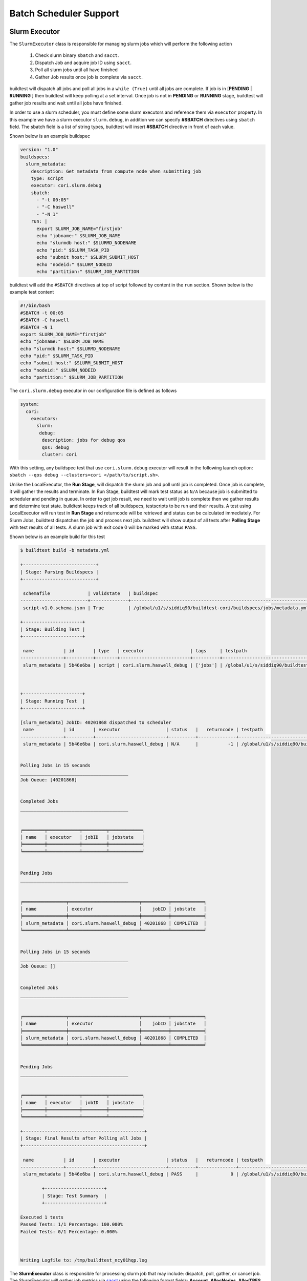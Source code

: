 .. _batch_support:

Batch Scheduler Support
========================


Slurm Executor
---------------

The ``SlurmExecutor`` class is responsible for managing slurm jobs which
will perform the following action

  1. Check slurm binary ``sbatch`` and ``sacct``.
  2. Dispatch Job and acquire job ID using ``sacct``.
  3. Poll all slurm jobs until all have finished
  4. Gather Job results once job is complete via ``sacct``.

buildtest will dispatch all jobs and poll all jobs in a ``while (True)`` until all
jobs are complete. If job is in [**PENDING** | **RUNNING** ] then buildtest will
keep polling at a set interval. Once job is not in **PENDING**
or **RUNNING** stage, buildtest will gather job results and wait until all jobs have
finished.

In order to use a slurm scheduler, you must define some slurm executors and reference
them via ``executor`` property. In this example we have a slurm executor ``slurm.debug``,
in addition we can specify **#SBATCH** directives using ``sbatch`` field.
The sbatch field is a list of string types, buildtest will
insert **#SBATCH** directive in front of each value.

Shown below is an example buildspec

.. code-block:: yaml

    version: "1.0"
    buildspecs:
      slurm_metadata:
        description: Get metadata from compute node when submitting job
        type: script
        executor: cori.slurm.debug
        sbatch:
          - "-t 00:05"
          - "-C haswell"
          - "-N 1"
        run: |
          export SLURM_JOB_NAME="firstjob"
          echo "jobname:" $SLURM_JOB_NAME
          echo "slurmdb host:" $SLURMD_NODENAME
          echo "pid:" $SLURM_TASK_PID
          echo "submit host:" $SLURM_SUBMIT_HOST
          echo "nodeid:" $SLURM_NODEID
          echo "partition:" $SLURM_JOB_PARTITION

buildtest will add the ``#SBATCH`` directives at top of script followed by
content in the ``run`` section. Shown below is the example test content

.. code-block:: shell

    #!/bin/bash
    #SBATCH -t 00:05
    #SBATCH -C haswell
    #SBATCH -N 1
    export SLURM_JOB_NAME="firstjob"
    echo "jobname:" $SLURM_JOB_NAME
    echo "slurmdb host:" $SLURMD_NODENAME
    echo "pid:" $SLURM_TASK_PID
    echo "submit host:" $SLURM_SUBMIT_HOST
    echo "nodeid:" $SLURM_NODEID
    echo "partition:" $SLURM_JOB_PARTITION

The ``cori.slurm.debug`` executor in our configuration file is defined as follows

.. code-block:: yaml

    system:
      cori:
        executors:
          slurm:
           debug:
            description: jobs for debug qos
            qos: debug
            cluster: cori

With this setting, any buildspec test that use ``cori.slurm.debug`` executor will result
in the following launch option: ``sbatch --qos debug --clusters=cori </path/to/script.sh>``.

Unlike the LocalExecutor, the **Run Stage**, will dispatch the slurm job and poll
until job is completed. Once job is complete, it will gather the results and terminate.
In Run Stage, buildtest will mark test status as ``N/A`` because job is submitted
to scheduler and pending in queue. In order to get job result, we need to wait
until job is complete then we gather results and determine test state. buildtest
keeps track of all buildspecs, testscripts to be run and their results. A test
using LocalExecutor will run test in **Run Stage** and returncode will be retrieved
and status can be calculated immediately. For Slurm Jobs, buildtest dispatches
the job and process next job. buildtest will show output of all tests after
**Polling Stage** with test results of all tests. A slurm job with exit code 0 will
be marked with status ``PASS``.

Shown below is an example build for this test

.. code-block:: console

    $ buildtest build -b metadata.yml

    +---------------------------+
    | Stage: Parsing Buildspecs |
    +---------------------------+

     schemafile              | validstate   | buildspec
    -------------------------+--------------+-------------------------------------------------------------------
     script-v1.0.schema.json | True         | /global/u1/s/siddiq90/buildtest-cori/buildspecs/jobs/metadata.yml

    +----------------------+
    | Stage: Building Test |
    +----------------------+

     name           | id       | type   | executor                 | tags     | testpath
    ----------------+----------+--------+--------------------------+----------+----------------------------------------------------------------------------------------------------------------
     slurm_metadata | 5b46e6ba | script | cori.slurm.haswell_debug | ['jobs'] | /global/u1/s/siddiq90/buildtest/var/tests/cori.slurm.haswell_debug/metadata/slurm_metadata/6/stage/generate.sh



    +----------------------+
    | Stage: Running Test  |
    +----------------------+

    [slurm_metadata] JobID: 40201868 dispatched to scheduler
     name           | id       | executor                 | status   |   returncode | testpath
    ----------------+----------+--------------------------+----------+--------------+----------------------------------------------------------------------------------------------------------------
     slurm_metadata | 5b46e6ba | cori.slurm.haswell_debug | N/A      |           -1 | /global/u1/s/siddiq90/buildtest/var/tests/cori.slurm.haswell_debug/metadata/slurm_metadata/6/stage/generate.sh


    Polling Jobs in 15 seconds
    ________________________________________
    Job Queue: [40201868]


    Completed Jobs
    ________________________________________


    ╒════════╤════════════╤═════════╤════════════╕
    │ name   │ executor   │ jobID   │ jobstate   │
    ╞════════╪════════════╪═════════╪════════════╡
    ╘════════╧════════════╧═════════╧════════════╛


    Pending Jobs
    ________________________________________


    ╒════════════════╤══════════════════════════╤══════════╤════════════╕
    │ name           │ executor                 │    jobID │ jobstate   │
    ╞════════════════╪══════════════════════════╪══════════╪════════════╡
    │ slurm_metadata │ cori.slurm.haswell_debug │ 40201868 │ COMPLETED  │
    ╘════════════════╧══════════════════════════╧══════════╧════════════╛


    Polling Jobs in 15 seconds
    ________________________________________
    Job Queue: []


    Completed Jobs
    ________________________________________


    ╒════════════════╤══════════════════════════╤══════════╤════════════╕
    │ name           │ executor                 │    jobID │ jobstate   │
    ╞════════════════╪══════════════════════════╪══════════╪════════════╡
    │ slurm_metadata │ cori.slurm.haswell_debug │ 40201868 │ COMPLETED  │
    ╘════════════════╧══════════════════════════╧══════════╧════════════╛


    Pending Jobs
    ________________________________________


    ╒════════╤════════════╤═════════╤════════════╕
    │ name   │ executor   │ jobID   │ jobstate   │
    ╞════════╪════════════╪═════════╪════════════╡
    ╘════════╧════════════╧═════════╧════════════╛

    +---------------------------------------------+
    | Stage: Final Results after Polling all Jobs |
    +---------------------------------------------+

     name           | id       | executor                 | status   |   returncode | testpath
    ----------------+----------+--------------------------+----------+--------------+----------------------------------------------------------------------------------------------------------------
     slurm_metadata | 5b46e6ba | cori.slurm.haswell_debug | PASS     |            0 | /global/u1/s/siddiq90/buildtest/var/tests/cori.slurm.haswell_debug/metadata/slurm_metadata/6/stage/generate.sh

            +----------------------+
            | Stage: Test Summary  |
            +----------------------+

    Executed 1 tests
    Passed Tests: 1/1 Percentage: 100.000%
    Failed Tests: 0/1 Percentage: 0.000%



    Writing Logfile to: /tmp/buildtest_ncy01hqp.log

The **SlurmExecutor** class is responsible for processing slurm job that may include:
dispatch, poll, gather, or cancel job. The SlurmExecutor will gather job metrics
via `sacct <https://slurm.schedmd.com/sacct.html>`_ using the following format fields:
**Account**, **AllocNodes**, **AllocTRES**, **ConsumedEnergyRaw**, **CPUTimeRaw**, **Elapsed**,
**End**, **ExitCode**, **JobID**, **JobName**, **NCPUS**, **NNodes**, **QOS**, **ReqGRES**,
**ReqMem**, **ReqNodes**, **ReqTRES**, **Start**, **State**, **Submit**, **UID**, **User**, **WorkDir**

For a complete list of format fields see ``sacct -e``. For now, we support only these fields of interest
for reporting purpose.

buildtest can check status based on Slurm Job State, this is defined by ``State`` field
in sacct. In next example, we introduce field ``slurm_job_state`` which
is part of ``status`` field. This field expects one of the following values: ``[COMPLETED, FAILED, OUT_OF_MEMORY, TIMEOUT ]``
This is an example of simulating fail job by expecting a return code of 1 with job
state of ``FAILED``.

.. code-block:: yaml

    version: "1.0"
    buildspecs:
      wall_timeout:
        type: script
        executor: cori.slurm.debug
        sbatch: [ "-t 2", "-C haswell", "-n 1"]
        run: exit 1
        status:
          slurm_job_state: "TIMEOUT"


If we run this test, buildtest will mark this test as ``PASS`` because the slurm job
state matches with expected result even though returncode is 1.

.. code-block:: console
    :emphasize-lines: 8,26

        Completed Jobs
    ________________________________________


    ╒══════════════╤══════════════════════════╤══════════╤════════════╕
    │ name         │ executor                 │    jobID │ jobstate   │
    ╞══════════════╪══════════════════════════╪══════════╪════════════╡
    │ wall_timeout │ cori.slurm.haswell_debug │ 40201980 │ TIMEOUT    │
    ╘══════════════╧══════════════════════════╧══════════╧════════════╛


    Pending Jobs
    ________________________________________


    ╒════════╤════════════╤═════════╤════════════╕
    │ name   │ executor   │ jobID   │ jobstate   │
    ╞════════╪════════════╪═════════╪════════════╡
    ╘════════╧════════════╧═════════╧════════════╛

    +---------------------------------------------+
    | Stage: Final Results after Polling all Jobs |
    +---------------------------------------------+

     name         | id       | executor                 | status   |   returncode | testpath
    --------------+----------+--------------------------+----------+--------------+-------------------------------------------------------------------------------------------------------------
     wall_timeout | 15084c68 | cori.slurm.haswell_debug | PASS     |            0 | /global/u1/s/siddiq90/buildtest/var/tests/cori.slurm.haswell_debug/timeout/wall_timeout/0/stage/generate.sh


If you examine the logfile ``buildtest.log`` you will see an entry of ``sacct`` command run to gather
results followed by list of field and value output::

    2020-07-22 18:20:48,170 [base.py:587 - gather() ] - [DEBUG] Gather slurm job data by running: sacct -j 32741040 -X -n -P -o Account,AllocNodes,AllocTRES,ConsumedEnergyRaw,CPUTimeRaw,End,ExitCode,JobID,JobName,NCPUS,NNodes,QOS,ReqGRES,ReqMem,ReqNodes,ReqTRES,Start,State,Submit,UID,User,WorkDir -M cori
    ...
    2020-07-22 18:20:48,405 [base.py:598 - gather() ] - [DEBUG] field: State   value: TIMEOUT


LSF Executor
-------------

The **LSFExecutor** is responsible for submitting jobs to LSF scheduler. The LSFExecutor
behaves similar to SlurmExecutor with the five stages implemented as class methods:

- Check: check lsf binaries (``bsub``, ``bjobs``)
- Load: load lsf executor from buildtest configuration ``config.yml``
- Dispatch: Dispatch job using bsub and retrieve JobID
- Poll: Poll job using ``bjobs`` to retrieve job state
- Gather: Retrieve job results once job is finished

The ``bsub`` key works similar to ``sbatch`` key which allows one to specify **#BSUB**
directive into job script. This example will use the ``lsf.batch`` executor with
executor name ``batch`` defined in buildtest configuration.

.. code-block:: yaml

    version: "1.0"
    buildspecs:
      hostname:
        type: script
        executor: ascent.lsf.batch
        bsub: [ "-W 10",  "-nnodes 1"]

        run: jsrun hostname

The LSFExecutor ``poll`` method will retrieve job state using
``bjobs -noheader -o 'stat' <JOBID>``. The LSFExecutor will poll
job so long as they are in **PEND** or **RUN** state. Once job is not in
any of the two states, LSFExecutor will proceed to ``gather`` stage and acquire
job results.

The LSFExecutor ``gather`` method will retrieve the following format fields using
``bjobs``: **job_name**, **stat**, **user**, **user_group**, **queue**, **proj_name**,
**pids**, **exit_code**, **from_host**, **exec_host**, **submit_time**, **start_time**,
**finish_time**, **nthreads**, **exec_home**, **exec_cwd**, **output_file**, **error_file**

Cobalt Executor
----------------

`Cobalt <https://trac.mcs.anl.gov/projects/cobalt>`_ is a job scheduler developed
by `Argonne National Laboratory <https://www.anl.gov/>`_ that runs on compute
resources and IBM BlueGene series. Cobalt resembles `PBS <https://www.altair.com/pbs-works-documentation/>`_
in terms of command line interface such as ``qsub``, ``qacct`` however they
slightly differ in their behavior.

Cobalt support has been tested on JLSE and `Theta <https://www.alcf.anl.gov/support-center/theta>`_
system. Cobalt directives are specified using ``#COBALT`` this can be specified
using ``cobalt`` property which accepts a list of strings. Shown below is an example
using cobalt property.

.. code-block:: yaml

    version: "1.0"
    buildspecs:
      yarrow_hostname:
        executor: jlse.cobalt.yarrow
        type: script
        cobalt: ["-n 1", "--proccount 1", "-t 10"]
        run: hostname

In this example, we allocate 1 node with 1 processor for 10min. This is translated into
the following job script.

.. code-block:: console

    #!/usr/bin/bash
    #COBALT -n 1
    #COBALT --proccount 1
    #COBALT -t 10
    #COBALT --jobname yarrow_hostname
    source /home/shahzebsiddiqui/buildtest/var/executors/cobalt.yarrow/before_script.sh
    hostname
    source /home/shahzebsiddiqui/buildtest/var/executors/cobalt.yarrow/after_script.sh


Let's run this test and notice the job states.

.. code-block:: console

    $ buildtest build -b yarrow_hostname.yml

    +-------------------------------+
    | Stage: Discovering Buildspecs |
    +-------------------------------+


    Discovered Buildspecs:

    /home/shahzebsiddiqui/jlse_tests/yarrow_hostname.yml

    +---------------------------+
    | Stage: Parsing Buildspecs |
    +---------------------------+

     schemafile              | validstate   | buildspec
    -------------------------+--------------+------------------------------------------------------
     script-v1.0.schema.json | True         | /home/shahzebsiddiqui/jlse_tests/yarrow_hostname.yml

    +----------------------+
    | Stage: Building Test |
    +----------------------+

     name            | id       | type   | executor      | tags   | testpath
    -----------------+----------+--------+---------------+--------+-------------------------------------------------------------------------------------------------------------
     yarrow_hostname | f86b93f6 | script | cobalt.yarrow |        | /home/shahzebsiddiqui/buildtest/var/tests/cobalt.yarrow/yarrow_hostname/yarrow_hostname/3/stage/generate.sh

    +----------------------+
    | Stage: Running Test  |
    +----------------------+

    [yarrow_hostname] JobID: 284752 dispatched to scheduler
     name            | id       | executor      | status   |   returncode | testpath
    -----------------+----------+---------------+----------+--------------+-------------------------------------------------------------------------------------------------------------
     yarrow_hostname | f86b93f6 | cobalt.yarrow | N/A      |           -1 | /home/shahzebsiddiqui/buildtest/var/tests/cobalt.yarrow/yarrow_hostname/yarrow_hostname/3/stage/generate.sh


    Polling Jobs in 10 seconds
    ________________________________________
    builder: yarrow_hostname in None
    [yarrow_hostname]: JobID 284752 in starting state


    Polling Jobs in 10 seconds
    ________________________________________
    builder: yarrow_hostname in starting
    [yarrow_hostname]: JobID 284752 in starting state


    Polling Jobs in 10 seconds
    ________________________________________
    builder: yarrow_hostname in starting
    [yarrow_hostname]: JobID 284752 in running state


    Polling Jobs in 10 seconds
    ________________________________________
    builder: yarrow_hostname in running
    [yarrow_hostname]: JobID 284752 in exiting state


    Polling Jobs in 10 seconds
    ________________________________________
    builder: yarrow_hostname in done

    +---------------------------------------------+
    | Stage: Final Results after Polling all Jobs |
    +---------------------------------------------+

     name            | id       | executor      | status   |   returncode | testpath
    -----------------+----------+---------------+----------+--------------+-------------------------------------------------------------------------------------------------------------
     yarrow_hostname | f86b93f6 | cobalt.yarrow | PASS     |          0   | /home/shahzebsiddiqui/buildtest/var/tests/cobalt.yarrow/yarrow_hostname/yarrow_hostname/3/stage/generate.sh

    +----------------------+
    | Stage: Test Summary  |
    +----------------------+

    Executed 1 tests
    Passed Tests: 1/1 Percentage: 100.000%
    Failed Tests: 0/1 Percentage: 0.000%

When job starts, Cobalt will write a cobalt log file ``<JOBID>.cobaltlog`` which
is provided by scheduler for troubleshooting. The output and error file are generated
once job finishes. Cobalt job progresses through job state ``starting`` --> ``pending`` --> ``running`` --> ``exiting``.
buildtest will capture Cobalt job details using ``qstat -lf <JOBID>`` and this
is updated in the report file.

buildtest will poll job at set interval, where we run ``qstat --header State <JobID>`` to
check state of job, if job is finished then we gather results. Once job is finished,
qstat will not be able to poll job this causes an issue where buildtest can't poll
job since qstat will not return anything. This is a transient issue depending on when
you poll job, generally at ALCF qstat will not report existing job within 30sec after
job is terminated. buildtest will assume if it's able to poll job and is in `exiting`
stage that job is complete, if its unable to retrieve this state we check for
output and error file. If file exists we assume job is complete and buildtest will
gather the results.

buildtest will determine exit code by parsing cobalt log file, the file contains a line
such as ::

    Thu Nov 05 17:29:30 2020 +0000 (UTC) Info: task completed normally with an exit code of 0; initiating job cleanup and removal

qstat has no job record for capturing returncode so buildtest must rely on Cobalt Log file.:

Scheduler Agnostic Configuration
---------------------------------


The ``batch`` field can be used for specifying scheduler agnostic configuration
based on your scheduler. buildtest will translate the input into the appropriate
script directive supported by the scheduler. Shown below is a translation table
for the **batch** field


.. csv-table:: Batch Translation Table
   :header: "Field", "Slurm", "LSF", "Cobalt"
   :widths: 25 25 25 25

   **account**, --account, -P, --project
   **begin**, --begin, -b, N/A
   **cpucount**, --ntasks, -n, --proccount
   **email-address**, --mail-user, -u, --notify
   **exclusive**, --exclusive=user, -x, N/A
   **memory**, --mem, -M, N/A
   **network**, --network, -network, N/A
   **nodecount**, --nodes, -nnodes, --nodecount
   **qos**, --qos, N/A, N/A
   **queue**, --partition, -q, --queue
   **tasks-per-core**, --ntasks-per-core, N/A, N/A
   **tasks-per-node**, --ntasks-per-node, N/A, N/A
   **tasks-per-socket**, --ntasks-per-socket, N/A, N/A
   **timelimit**, --time, -W, --time


In this example, we rewrite the LSF buildspec to use ``batch`` instead of ``bsub``
field.

.. code-block:: yaml

    version: "1.0"
    buildspecs:
      hostname:
        type: script
        executor: lsf.batch
        batch:
          timelimit: "10"
          nodecount: "1"
        run: jsrun hostname

buildtest will translate the batch field into #BSUB directive as you can see in
the generated test.

.. code-block:: console

    #!/usr/bin/bash
    #BSUB -W 10
    #BSUB -nnodes 1
    source /autofs/nccsopen-svm1_home/shahzebsiddiqui/buildtest/var/executors/lsf.batch/before_script.sh
    jsrun hostname

In next example we use ``batch`` field with on a Slurm cluster that submits a sleep
job as follows.

.. code-block:: yaml

    version: "1.0"
    buildspecs:
      sleep:
        type: script
        executor: cori.slurm.knl_debug
        description: sleep 2 seconds
        tags: [tutorials]
        batch:
          nodecount: "1"
          cpucount: "1"
          timelimit: "5"
          memory: "5MB"
          exclusive: true

        vars:
          SLEEP_TIME: 2
        run: sleep $SLEEP_TIME

The ``exclusive`` field is used for getting exclusive node access, this is a boolean
instead of string. You can instruct buildtest to stop after build phase by using
``--stage=build`` which will build the script but not run it. If we inspect the
generated script we see the following.

.. code-block:: shell

    #!/bin/bash
    #SBATCH --nodes=1
    #SBATCH --ntasks=1
    #SBATCH --time=5
    #SBATCH --mem=5MB
    #SBATCH --exclusive=user
    source /home1/06908/sms1990/buildtest/var/executors/slurm.normal/before_script.sh
    SLEEP_TIME=2
    sleep $SLEEP_TIME


The ``batch`` property can translate some fields into #COBALT directives. buildtest
will support fields that are applicable with scheduler. Shown below is an example
with 1 node using 10min that runs hostname using executor `jlse.cobalt.iris`.

.. code-block:: yaml

    version: "1.0"
    buildspecs:
      iris_hostname:
        executor: jlse.cobalt.iris
        type: script
        batch:
          nodecount: "1"
          timelimit: "10"
        run: hostname


If we build the buildspec and inspect the testscript we see the following.

.. code-block:: shell

    #!/usr/bin/bash
    #COBALT --nodecount 1
    #COBALT --time 10
    #COBALT --jobname iris_hostname
    source /home/shahzebsiddiqui/buildtest/var/executors/cobalt.iris/before_script.sh
    hostname
    source /home/shahzebsiddiqui/buildtest/var/executors/cobalt.iris/after_script.sh

The first two lines ``#COBALT --nodecount 1`` and ``#COBALT --time 10`` are translated
based on input from `batch` field. buildtest will automatically add ``#COBALT --jobname``
based on the name of the test.

You may leverage ``batch`` with ``sbatch``, ``bsub``,  or ``cobalt`` field to specify
your job directives. If a particular field is not available in ``batch`` property
then utilize ``sbatch``, ``bsub``, ``cobalt`` field to fill in rest of the arguments.

.. _max_pend_time:

Jobs exceeds `max_pend_time`
-----------------------------

Recall from :ref:`configuring_buildtest` that `max_pend_time` will cancel jobs if
job exceed timelimit. buildtest will start a timer for each job right after job
submission and keep track of time duration, and if job is in **pending** state and it exceepds `max_pend_time`,
then job will be cancelled.

To demonstrate, here is an example where job ``shared_qos_haswell_hostname`` was cancelled after `max_pend_time` of 10
sec. Note that cancelled job is not reported in final output nor updated in report hence
it won't be present in the report (``buildtest report``). In this example, we only
had one test so upon job cancellation we found there was no tests to report hence,
buildtest will terminate after run stage.

.. code-block:: console
    :emphasize-lines: 85-86
    :linenos:

    $ buildtest build -b shared.yml

    +---------------------------+
    | Stage: Parsing Buildspecs |
    +---------------------------+

     schemafile              | validstate   | buildspec
    -------------------------+--------------+-------------------------------------------------------------------
     script-v1.0.schema.json | True         | /global/u1/s/siddiq90/buildtest-cori/buildspecs/queues/shared.yml

    +----------------------+
    | Stage: Building Test |
    +----------------------+

     name                        | id       | type   | executor                  | tags                  | testpath
    -----------------------------+----------+--------+---------------------------+-----------------------+----------------------------------------------------------------------------------------------------------------------------
     shared_qos_haswell_hostname | e4bda70d | script | cori.slurm.haswell_shared | ['queues', 'reframe'] | /global/u1/s/siddiq90/buildtest/var/tests/cori.slurm.haswell_shared/shared/shared_qos_haswell_hostname/0/stage/generate.sh



    +----------------------+
    | Stage: Running Test  |
    +----------------------+

    [shared_qos_haswell_hostname] JobID: 40202201 dispatched to scheduler
     name                        | id       | executor                  | status   |   returncode | testpath
    -----------------------------+----------+---------------------------+----------+--------------+----------------------------------------------------------------------------------------------------------------------------
     shared_qos_haswell_hostname | e4bda70d | cori.slurm.haswell_shared | N/A      |           -1 | /global/u1/s/siddiq90/buildtest/var/tests/cori.slurm.haswell_shared/shared/shared_qos_haswell_hostname/0/stage/generate.sh


    Polling Jobs in 10 seconds
    ________________________________________
    Job Queue: [40202201]


    Completed Jobs
    ________________________________________


    ╒════════╤════════════╤═════════╤════════════╕
    │ name   │ executor   │ jobID   │ jobstate   │
    ╞════════╪════════════╪═════════╪════════════╡
    ╘════════╧════════════╧═════════╧════════════╛


    Pending Jobs
    ________________________________________


    ╒═════════════════════════════╤═══════════════════════════╤══════════╤════════════╕
    │ name                        │ executor                  │    jobID │ jobstate   │
    ╞═════════════════════════════╪═══════════════════════════╪══════════╪════════════╡
    │ shared_qos_haswell_hostname │ cori.slurm.haswell_shared │ 40202201 │ PENDING    │
    ╘═════════════════════════════╧═══════════════════════════╧══════════╧════════════╛


    Polling Jobs in 10 seconds
    ________________________________________
    Job Queue: [40202201]


    Completed Jobs
    ________________________________________


    ╒════════╤════════════╤═════════╤════════════╕
    │ name   │ executor   │ jobID   │ jobstate   │
    ╞════════╪════════════╪═════════╪════════════╡
    ╘════════╧════════════╧═════════╧════════════╛


    Pending Jobs
    ________________________________________


    ╒═════════════════════════════╤═══════════════════════════╤══════════╤════════════╕
    │ name                        │ executor                  │    jobID │ jobstate   │
    ╞═════════════════════════════╪═══════════════════════════╪══════════╪════════════╡
    │ shared_qos_haswell_hostname │ cori.slurm.haswell_shared │ 40202201 │ PENDING    │
    ╘═════════════════════════════╧═══════════════════════════╧══════════╧════════════╛


    Polling Jobs in 10 seconds
    ________________________________________
    Cancelling Job: shared_qos_haswell_hostname running command: scancel 40202201 --clusters=cori
    Cancelling Job because duration time: 30.375364 sec exceeds max pend time: 20 sec
    Job Queue: [40202201]


    Completed Jobs
    ________________________________________


    ╒════════╤════════════╤═════════╤════════════╕
    │ name   │ executor   │ jobID   │ jobstate   │
    ╞════════╪════════════╪═════════╪════════════╡
    ╘════════╧════════════╧═════════╧════════════╛


    Pending Jobs
    ________________________________________


    ╒═════════════════════════════╤═══════════════════════════╤══════════╤════════════╕
    │ name                        │ executor                  │    jobID │ jobstate   │
    ╞═════════════════════════════╪═══════════════════════════╪══════════╪════════════╡
    │ shared_qos_haswell_hostname │ cori.slurm.haswell_shared │ 40202201 │ CANCELLED  │
    ╘═════════════════════════════╧═══════════════════════════╧══════════╧════════════╛


    Polling Jobs in 10 seconds
    ________________________________________
    Job Queue: []


    Completed Jobs
    ________________________________________


    ╒═════════════════════════════╤═══════════════════════════╤══════════╤════════════╕
    │ name                        │ executor                  │    jobID │ jobstate   │
    ╞═════════════════════════════╪═══════════════════════════╪══════════╪════════════╡
    │ shared_qos_haswell_hostname │ cori.slurm.haswell_shared │ 40202201 │ CANCELLED  │
    ╘═════════════════════════════╧═══════════════════════════╧══════════╧════════════╛


    Pending Jobs
    ________________________________________


    ╒════════╤════════════╤═════════╤════════════╕
    │ name   │ executor   │ jobID   │ jobstate   │
    ╞════════╪════════════╪═════════╪════════════╡
    ╘════════╧════════════╧═════════╧════════════╛
    Cancelled Tests:
    shared_qos_haswell_hostname
    After polling all jobs we found no valid builders to process


Cray Burst Buffer & Data Warp
-------------------------------

For Cray systems, you may want to stage-in or stage-out into your burst buffer this
can be configured using the ``#DW`` directive. For a list of data warp examples see
section on `DataWarp Job Script Commands <https://pubs.cray.com/bundle/XC_Series_DataWarp_User_Guide_CLE60UP01_S-2558_include_only_UP01/page/DataWarp_Job_Script_Commands.html>`_

In buildtest we support properties ``BB`` and ``DW`` which is a list of job directives
that get inserted as **#BW** and **#DW** into the test script. To demonstrate let's start
off with an example where we create a persistent burst buffer named ``databuffer`` of size
10GB striped. We access the burst buffer using the `DW` directive. Finally we
cd into the databuffer and write a 5GB random file.

.. Note:: BB and DW directives are generated after scheduler directives. The ``#BB``
   comes before ``#DW``. buildtest will automatically add the directive **#BB**
   and **#DW** when using properties BB and DW

.. code-block:: yaml

    version: "1.0"
    buildspecs:
      create_burst_buffer:
        type: script
        executor: cori.slurm.debug
        batch:
          nodecount: "1"
          timelimit: "5"
          cpucount: "1"
        sbatch: ["-C knl"]
        description: Create a burst buffer
        tags: [jobs]
        BB:
          - create_persistent name=databuffer capacity=10GB access_mode=striped type=scratch
        DW:
          - persistentdw name=databuffer
        run: |
          cd $DW_PERSISTENT_STRIPED_databuffer
          pwd
          dd if=/dev/urandom of=random.txt bs=1G count=5 iflags=fullblock
          ls -lh $DW_PERSISTENT_STRIPED_databuffer/

Next we run this test and once its complete we will inspect the test using
``buildtest inspect``. Take note of the generated script and output file, we can see
there is a 5GB ``random.txt`` file that was generated in the burst buffer.

.. code-block:: console

    $ buildtest inspect 26b1459c
    {
      "id": "26b1459c",
      "full_id": "26b1459c-2a25-4f4f-8461-d96eec58d254",
      "testroot": "/global/u1/s/siddiq90/buildtest/var/tests/cori.slurm.debug/create_buffer/create_burst_buffer/8",
      "testpath": "/global/u1/s/siddiq90/buildtest/var/tests/cori.slurm.debug/create_buffer/create_burst_buffer/8/stage/generate.sh",
      "command": "sbatch --parsable -q debug --clusters=cori --account=nstaff /global/u1/s/siddiq90/buildtest/var/tests/cori.slurm.debug/create_buffer/create_burst_buffer/8/stage/generate.sh",
      "outfile": "/global/u1/s/siddiq90/buildtest/var/tests/cori.slurm.debug/create_buffer/create_burst_buffer/8/stage/create_burst_buffer.out",
      "errfile": "/global/u1/s/siddiq90/buildtest/var/tests/cori.slurm.debug/create_buffer/create_burst_buffer/8/stage/create_burst_buffer.err",
      "schemafile": "script-v1.0.schema.json",
      "executor": "cori.slurm.debug",
      "tags": "jobs",
      "starttime": "2020-10-29T13:06:31",
      "endtime": "2020-10-29T13:08:09",
      "runtime": "0",
      "state": "PASS",
      "returncode": 0,
      "job": {
        "Account": "nstaff",
        "AllocNodes": "1",
        "AllocTRES": "billing=272,cpu=272,energy=11972,mem=87G,node=1",
        "ConsumedEnergyRaw": "11972",
        "CPUTimeRaw": "26656",
        "End": "2020-10-29T13:08:09",
        "ExitCode": "0:0",
        "JobID": "35693664",
        "JobName": "create_burst_buffer",
        "NCPUS": "272",
        "NNodes": "1",
        "QOS": "debug_knl",
        "ReqGRES": "craynetwork:4",
        "ReqMem": "87Gn",
        "ReqNodes": "1",
        "ReqTRES": "bb/datawarp=20624M,billing=1,cpu=1,node=1",
        "Start": "2020-10-29T13:06:31",
        "State": "COMPLETED",
        "Submit": "2020-10-29T13:06:18",
        "UID": "92503",
        "User": "siddiq90",
        "WorkDir": "/global/u1/s/siddiq90/buildtest/var/tests/cori.slurm.debug/create_buffer/create_burst_buffer/8/stage\n",
        "scontrol": {
          "command": "scontrol show job 35693664 --clusters=cori",
          "output": "JobId=35693664 JobName=create_burst_buffer\n   UserId=siddiq90(92503) GroupId=siddiq90(92503) MCS_label=N/A\n   Priority=73380 Nice=0 Account=nstaff QOS=debug_knl\n   JobState=COMPLETED Reason=None Dependency=(null)\n   Requeue=0 Restarts=0 BatchFlag=1 Reboot=0 ExitCode=0:0\n   RunTime=00:01:38 TimeLimit=00:05:00 TimeMin=N/A\n   SubmitTime=2020-10-29T13:06:18 EligibleTime=2020-10-29T13:06:18\n   AccrueTime=2020-10-29T13:06:21\n   StartTime=2020-10-29T13:06:31 EndTime=2020-10-29T13:08:09 Deadline=N/A\n   PreemptEligibleTime=2020-10-29T13:06:31 PreemptTime=None\n   SuspendTime=None SecsPreSuspend=0 LastSchedEval=2020-10-29T13:06:31\n   Partition=debug_knl AllocNode:Sid=cori06:62431\n   ReqNodeList=(null) ExcNodeList=(null)\n   NodeList=nid03546\n   BatchHost=nid03546\n   NumNodes=1 NumCPUs=272 NumTasks=1 CPUs/Task=1 ReqB:S:C:T=0:0:*:*\n   TRES=cpu=272,mem=87G,energy=11972,node=1,billing=272\n   Socks/Node=* NtasksPerN:B:S:C=0:0:*:* CoreSpec=*\n   MinCPUsNode=1 MinMemoryNode=87G MinTmpDiskNode=0\n   Features=knl&quad&cache DelayBoot=2-00:00:00\n   OverSubscribe=NO Contiguous=0 Licenses=(null) Network=(null)\n   Command=/global/u1/s/siddiq90/buildtest/var/tests/slurm.debug/create_buffer/create_burst_buffer/8/stage/generate.sh\n   WorkDir=/global/u1/s/siddiq90/buildtest/var/tests/slurm.debug/create_buffer/create_burst_buffer/8/stage\n   AdminComment={\"stdinPath\":\"\\/dev\\/null\",\"packJobId\":0,\"submitTime\":1604001978,\"burstBuffer\":\"#BB create_persistent name=databuffer capacity=10GB access_mode=striped type=scratch\\n#DW persistentdw name=databuffer\",\"cluster\":\"cori\",\"resizing\":0,\"partition\":\"debug_knl\",\"jobExitCode\":0,\"uid\":92503,\"nodes\":\"nid03546\",\"priority\":73380,\"name\":\"create_burst_buffer\",\"endTime\":1604002089,\"jobId\":35693664,\"stdoutPath\":\"\\/global\\/u1\\/s\\/siddiq90\\/buildtest\\/var\\/tests\\/slurm.debug\\/create_buffer\\/create_burst_buffer\\/8\\/stage\\/create_burst_buffer.out\",\"stderrPath\":\"\\/global\\/u1\\/s\\/siddiq90\\/buildtest\\/var\\/tests\\/slurm.debug\\/create_buffer\\/create_burst_buffer\\/8\\/stage\\/create_burst_buffer.err\",\"restartCnt\":0,\"allocNodes\":1,\"startTime\":1604001991,\"jobAccount\":\"nstaff\",\"batchHost\":\"nid03546\",\"features\":\"knl&quad&cache\",\"argv\":[\"\\/global\\/u1\\/s\\/siddiq90\\/buildtest\\/var\\/tests\\/slurm.debug\\/create_buffer\\/create_burst_buffer\\/8\\/stage\\/generate.sh\"],\"gresRequest\":\"craynetwork:4\",\"arrayJobId\":0,\"qos\":\"debug_knl\",\"reboot\":0,\"workingDirectory\":\"\\/global\\/u1\\/s\\/siddiq90\\/buildtest\\/var\\/tests\\/slurm.debug\\/create_buffer\\/create_burst_buffer\\/8\\/stage\",\"timeLimit\":5,\"tresRequest\":\"1=272,2=89088,3=18446744073709551614,4=1,5=272\",\"allocCpus\":272,\"jobDerivedExitCode\":0,\"arrayTaskId\":4294967294,\"gresUsed\":\"craynetwork:4\",\"packJobOffset\":0} \n   StdErr=/global/u1/s/siddiq90/buildtest/var/tests/slurm.debug/create_buffer/create_burst_buffer/8/stage/create_burst_buffer.err\n   StdIn=/dev/null\n   StdOut=/global/u1/s/siddiq90/buildtest/var/tests/slurm.debug/create_buffer/create_burst_buffer/8/stage/create_burst_buffer.out\n   BurstBuffer=#BB create_persistent name=databuffer capacity=10GB access_mode=striped type=scratch\n#DW persistentdw name=databuffer\n   Power=\n   TresPerNode=craynetwork:1\n   MailUser=(null) MailType=NONE\n"
        }
      }
    }



    Output File
    ______________________________
    /var/opt/cray/dws/mounts/batch/databuffer_35693664_striped_scratch
    total 5.0G
    -rw-rw---- 1 siddiq90 siddiq90 5.0G Oct 29 13:06 random.txt




    Error File
    ______________________________
    5+0 records in
    5+0 records out
    5368709120 bytes (5.4 GB, 5.0 GiB) copied, 90.6671 s, 59.2 MB/s




    Test Content
    ______________________________
    #!/bin/bash
    #SBATCH -C knl
    #SBATCH --nodes=1
    #SBATCH --time=5
    #SBATCH --ntasks=1
    #SBATCH --job-name=create_burst_buffer
    #SBATCH --output=create_burst_buffer.out
    #SBATCH --error=create_burst_buffer.err
    #BB create_persistent name=databuffer capacity=10GB access_mode=striped type=scratch
    #DW persistentdw name=databuffer
    source /global/u1/s/siddiq90/buildtest/var/executors/cori.slurm.debug/before_script.sh
    cd $DW_PERSISTENT_STRIPED_databuffer
    pwd
    dd if=/dev/urandom of=random.txt bs=1G count=5 iflag=fullblock
    ls -lh $DW_PERSISTENT_STRIPED_databuffer/

    source /global/u1/s/siddiq90/buildtest/var/executors/cori.slurm.debug/after_script.sh



    buildspec:  /global/u1/s/siddiq90/buildtest-cori/jobs/create_buffer.yml
    ______________________________
    version: "1.0"
    buildspecs:
      create_burst_buffer:
        type: script
        executor: cori.slurm.debug
        batch:
          nodecount: "1"
          timelimit: "5"
          cpucount: "1"
        sbatch: ["-C knl"]
        description: Create a burst buffer
        tags: [jobs]
        BB:
          - create_persistent name=databuffer capacity=10GB access_mode=striped type=scratch
        DW:
          - persistentdw name=databuffer
        run: |
          cd $DW_PERSISTENT_STRIPED_databuffer
          pwd
          dd if=/dev/urandom of=random.txt bs=1G count=5 iflag=fullblock
          ls -lh $DW_PERSISTENT_STRIPED_databuffer/



We can confirm their is an active burst buffer by running the following

.. code-block:: console

    $ scontrol show burst | grep databuffer
        Name=databuffer CreateTime=2020-10-29T13:06:21 Pool=wlm_pool Size=20624MiB State=allocated UserID=siddiq90(92503)

A persistent burst buffer is accessible across jobs, for now we will delete the burst
buffer with this test.

.. code-block:: yaml

    version: "1.0"
    buildspecs:
      delete_burst_buffer:
        type: script
        executor: cori.slurm.debug
        batch:
          nodecount: "1"
          timelimit: "5"
          cpucount: "1"
        sbatch: ["-C knl"]
        description: Delete a burst buffer
        tags: [jobs]
        BB:
          - destroy_persistent name=databuffer
        run: |
          cd $DW_PERSISTENT_STRIPED_databuffer/
          pwd
          ls -l

The directive ``#BB destroy_persistent name=databuffer`` is responsible for deleting
the burst buffer, once this job we shouldn't see any burst buffer which can be
confirmed using.

.. code-block:: console

    $ scontrol show burst | grep databuffer | wc -l
    0


In next example, we will pre-create a 1GB file and stage in data using ``#DW stage_in``
option. First we create a 1GB random file in $SCRATCH and move this into burst buffer
by specifying the `source` and `destination` field.

.. code-block:: yaml

    version: "1.0"
    buildspecs:
      stage_in_out_burst_buffer:
        type: script
        executor: cori.slurm.debug
        tags: [datawarp, jobs]
        description: Stage in data to Burst Buffer
        batch:
          timelimit: "10"
          nodecount: "1"
          cpucount: "4"
        sbatch: ["-C knl"]
        DW:
          - jobdw capacity=1GB access_mode=striped type=scratch
          - stage_in source=$SCRATCH/stage_in.txt destination=$DW_JOB_STRIPED/stage_in.txt type=file
        run: |
          cd $SCRATCH
          dd if=/dev/urandom of=stage_in.txt bs=1G count=1 iflag=fullblock
          ls -lh ${DW_JOB_STRIPED}/stage_in.txt
          rm  $SCRATCH/stage_in.txt